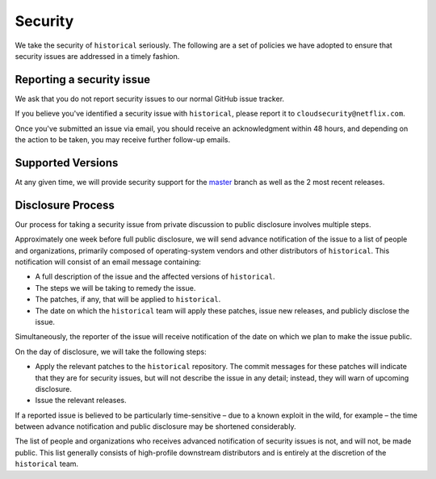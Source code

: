 Security
========

We take the security of ``historical`` seriously. The following are a set of
policies we have adopted to ensure that security issues are addressed in a
timely fashion.

Reporting a security issue
--------------------------

We ask that you do not report security issues to our normal GitHub issue
tracker.

If you believe you've identified a security issue with ``historical``, please
report it to ``cloudsecurity@netflix.com``.

Once you've submitted an issue via email, you should receive an acknowledgment
within 48 hours, and depending on the action to be taken, you may receive
further follow-up emails.

Supported Versions
------------------

At any given time, we will provide security support for the `master`_ branch
as well as the 2 most recent releases.

Disclosure Process
------------------

Our process for taking a security issue from private discussion to public
disclosure involves multiple steps.

Approximately one week before full public disclosure, we will send advance
notification of the issue to a list of people and organizations, primarily
composed of operating-system vendors and other distributors of
``historical``.  This notification will consist of an email message
containing:

* A full description of the issue and the affected versions of
  ``historical``.
* The steps we will be taking to remedy the issue.
* The patches, if any, that will be applied to ``historical``.
* The date on which the ``historical`` team will apply these patches, issue
  new releases, and publicly disclose the issue.

Simultaneously, the reporter of the issue will receive notification of the date
on which we plan to make the issue public.

On the day of disclosure, we will take the following steps:

* Apply the relevant patches to the ``historical`` repository. The commit
  messages for these patches will indicate that they are for security issues,
  but will not describe the issue in any detail; instead, they will warn of
  upcoming disclosure.
* Issue the relevant releases.

If a reported issue is believed to be particularly time-sensitive – due to a
known exploit in the wild, for example – the time between advance notification
and public disclosure may be shortened considerably.

The list of people and organizations who receives advanced notification of
security issues is not, and will not, be made public. This list generally
consists of high-profile downstream distributors and is entirely at the
discretion of the ``historical`` team.

.. _`master`: https://github.com/Netflix-Skunkworks/historical